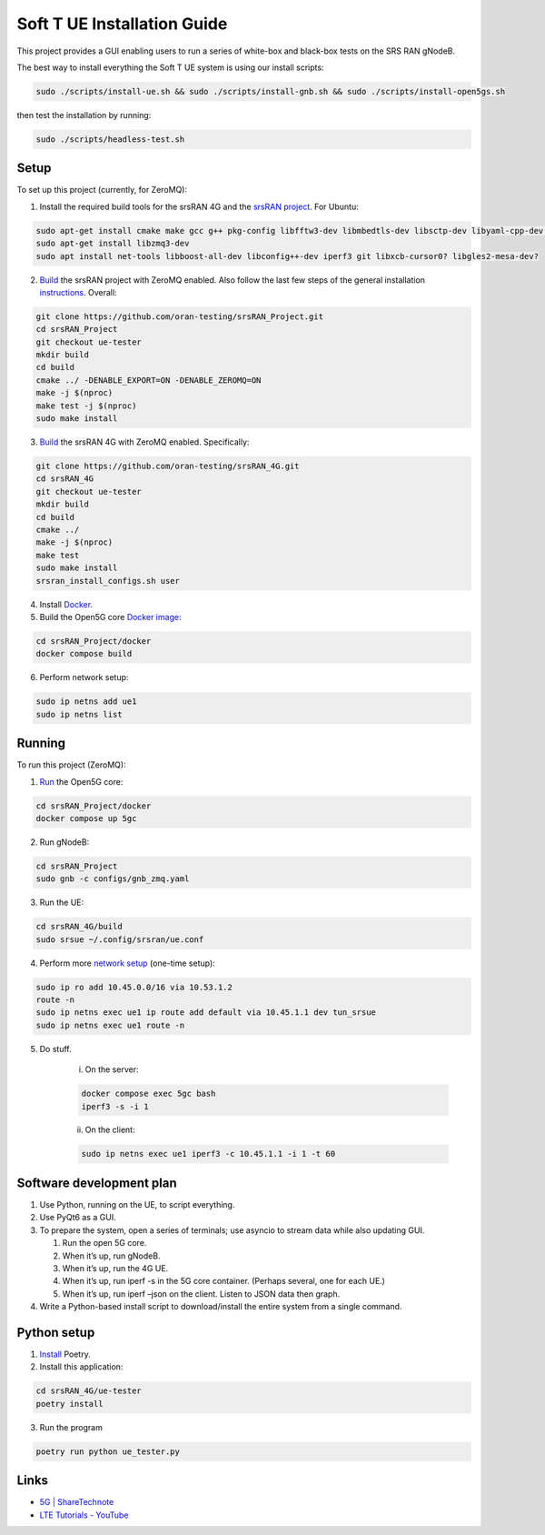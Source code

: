 Soft T UE Installation Guide
============================

This project provides a GUI enabling users to run a series of white-box
and black-box tests on the SRS RAN gNodeB.

The best way to install everything the Soft T UE system is using our
install scripts:

.. code:: bash

   sudo ./scripts/install-ue.sh && sudo ./scripts/install-gnb.sh && sudo ./scripts/install-open5gs.sh

then test the installation by running:

.. code:: bash

   sudo ./scripts/headless-test.sh

Setup
-----

To set up this project (currently, for ZeroMQ):

1. Install the required build tools for the srsRAN 4G and the `srsRAN
   project <https://docs.srsran.com/projects/project/en/latest/user_manuals/source/installation.html#manual-installation>`__.
   For Ubuntu:
.. code:: bash

   sudo apt-get install cmake make gcc g++ pkg-config libfftw3-dev libmbedtls-dev libsctp-dev libyaml-cpp-dev libgtest-dev
   sudo apt-get install libzmq3-dev
   sudo apt install net-tools libboost-all-dev libconfig++-dev iperf3 git libxcb-cursor0? libgles2-mesa-dev?

2. `Build <https://docs.srsran.com/projects/project/en/latest/tutorials/source/srsUE/source/index.html#id3>`__
   the srsRAN project with ZeroMQ enabled. Also follow the last few
   steps of the general installation
   `instructions <https://docs.srsran.com/projects/4g/en/latest/general/source/1_installation.html#gen-installation>`__.
   Overall:

.. code:: bash

   git clone https://github.com/oran-testing/srsRAN_Project.git
   cd srsRAN_Project
   git checkout ue-tester
   mkdir build
   cd build
   cmake ../ -DENABLE_EXPORT=ON -DENABLE_ZEROMQ=ON
   make -j $(nproc)
   make test -j $(nproc)
   sudo make install

3. `Build <https://docs.srsran.com/projects/4g/en/latest/app_notes/source/zeromq/source/index.html>`__ the srsRAN 4G with ZeroMQ enabled. Specifically:

.. code:: bash

   git clone https://github.com/oran-testing/srsRAN_4G.git
   cd srsRAN_4G
   git checkout ue-tester
   mkdir build
   cd build
   cmake ../
   make -j $(nproc)
   make test
   sudo make install
   srsran_install_configs.sh user

4. Install `Docker <https://docs.docker.com/desktop/install/linux-install/>`__.

5. Build the Open5G core `Docker image <https://docs.srsran.com/projects/project/en/latest/tutorials/source/srsUE/source/index.html#open5gs-core>`__:

.. code:: bash

   cd srsRAN_Project/docker
   docker compose build
6. Perform network setup:

.. code:: bash

   sudo ip netns add ue1
   sudo ip netns list

Running
-------

To run this project (ZeroMQ):

1. `Run <https://docs.srsran.com/projects/project/en/latest/tutorials/source/srsUE/source/index.html#open5gs-core>`__ the Open5G core:

.. code:: bash

   cd srsRAN_Project/docker
   docker compose up 5gc

2. Run gNodeB:

.. code:: bash

   cd srsRAN_Project
   sudo gnb -c configs/gnb_zmq.yaml
3. Run the UE:

.. code:: bash

   cd srsRAN_4G/build
   sudo srsue ~/.config/srsran/ue.conf

4. Perform more `network setup <https://docs.srsran.com/projects/4g/en/latest/app_notes/source/zeromq/source/index.html#network-namespace-creation>`__
   (one-time setup):

.. code:: bash

   sudo ip ro add 10.45.0.0/16 via 10.53.1.2
   route -n
   sudo ip netns exec ue1 ip route add default via 10.45.1.1 dev tun_srsue
   sudo ip netns exec ue1 route -n

5. Do stuff.

      i. On the server:

      .. code:: bash

         docker compose exec 5gc bash
         iperf3 -s -i 1

      ii. On the client:

      .. code:: bash

         sudo ip netns exec ue1 iperf3 -c 10.45.1.1 -i 1 -t 60

Software development plan
-------------------------

1. Use Python, running on the UE, to script everything.
2. Use PyQt6 as a GUI.
3. To prepare the system, open a series of terminals; use asyncio to
   stream data while also updating GUI.

   1. Run the open 5G core.
   2. When it’s up, run gNodeB.
   3. When it’s up, run the 4G UE.
   4. When it’s up, run iperf -s in the 5G core container. (Perhaps several, one for each UE.)
   5. When it’s up, run iperf –json on the client. Listen to JSON data
      then graph.

4. Write a Python-based install script to download/install the entire
   system from a single command.

Python setup
------------

1. `Install <https://python-poetry.org/docs/#installation>`__ Poetry.
2. Install this application:

.. code:: bash

   cd srsRAN_4G/ue-tester
   poetry install

3. Run the program

.. code:: bash

   poetry run python ue_tester.py

Links
-----

-  `5G \| ShareTechnote <https://sharetechnote.com/html/5G/Handbook_5G_Index.html>`__
-  `LTE Tutorials - YouTube <https://www.youtube.com/playlist?list=PLstYdSyXDHhYrhkVIU_kUBTYXQSqO_sfL>`__
